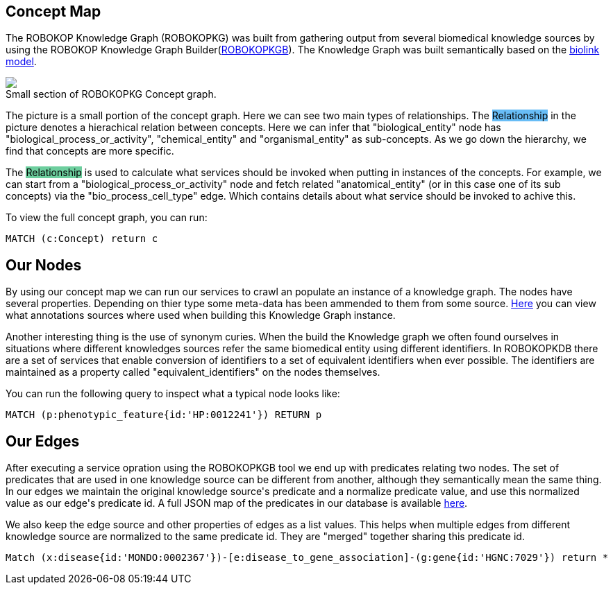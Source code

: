 == Concept Map

++++
<p>
    The ROBOKOP Knowledge Graph (ROBOKOPKG) was built from gathering output from several biomedical knowledge sources by using the ROBOKOP Knowledge Graph Builder(<a href="https://github.com/NCATS-Gamma/robokop-interfaces">ROBOKOPKGB</a>). The Knowledge Graph was built semantically based on the <a href="https://biolink.github.io/biolink-model/" target="blank">biolink model</a>. 
</p>
<p>
    <div class="col-md-6">
            <img src="{{host + url_for('static', filename='images/rosetta.png')}}" class="img-responsive">
            <figcaption class="figure-caption text-right">Small section of ROBOKOPKG Concept graph.</figcaption>
    </div>
    <div class="col-md-6">
        <p>
        The picture is a small portion of the concept graph. Here we can see two main types of relationships. The <span style="background: rgb(104,189,246)">Relationship</span> in the picture denotes a hierachical relation between concepts. Here we can infer that "biological_entity" node has "biological_process_or_activity", "chemical_entity" and "organismal_entity" as sub-concepts. As we go down the hierarchy, we find that concepts are more specific. 
        </p>
        <p>
        The <span style="background: #6DCE9E"> Relationship</span> is used to calculate what services should be invoked when putting in instances of the concepts. For example, we can start from a "biological_process_or_activity" node and fetch related "anatomical_entity" (or in this case one of its sub concepts) via the "bio_process_cell_type" edge. Which contains details about what service should be invoked to achive this.
        </p>
        <p>
        To view the full concept graph, you can run:
++++

//hide
//setup
//output
[source,cypher]
----
MATCH (c:Concept) return c
----

++++
        </p>
    </div>
</p>
++++

//------------------------------------------- slide - 2 -----------------------------------------------

== Our Nodes

++++
<p>
    By using our concept map we can run our services to crawl an populate an instance of a knowledge graph. The nodes have several properties. Depending on thier type some meta-data has been ammended to them from some source. <a href="http://robokop.renci.org:6010/api/operations">Here</a> you can view what annotations sources where used when building this Knowledge Graph instance. 
</p>
<p>
    Another interesting thing is the use of synonym curies. When the build the Knowledge graph we often found ourselves in situations where different knowledges sources refer the same biomedical entity using different identifiers. In ROBOKOPKDB there are a set of services that enable conversion of identifiers to a set of equivalent identifiers when ever possible. The identifiers are maintained as a property called "equivalent_identifiers" on the nodes themselves. 
</p>
<p> 
    You can run the following query to inspect what a typical node looks like:
++++

//hide
//setup
//output
[source,cypher]
----
MATCH (p:phenotypic_feature{id:'HP:0012241'}) RETURN p
----


++++
</p>
++++


== Our Edges

++++
<p>
After executing a service opration using the ROBOKOPKGB tool we end up with predicates relating two nodes. The set of predicates that are used in one knowledge source can be different from another, although they semantically mean the same thing. In our edges we maintain the original knowledge source's predicate and a normalize predicate value, and use this normalized value as our edge's predicate id. A full JSON map of the predicates in our database is available <a href="ROBOKOP.renci.org:6010/api/predicates" target="blank">here</a>.
</p>
<p>
We also keep the edge source and other properties of edges as a list values. This helps when multiple edges from different knowledge source are normalized to the same predicate id. They are "merged" together sharing this predicate id.
</p>

++++

//hide
//setup
//output
[source,cypher]
----
Match (x:disease{id:'MONDO:0002367'})-[e:disease_to_gene_association]-(g:gene{id:'HGNC:7029'}) return *
----
